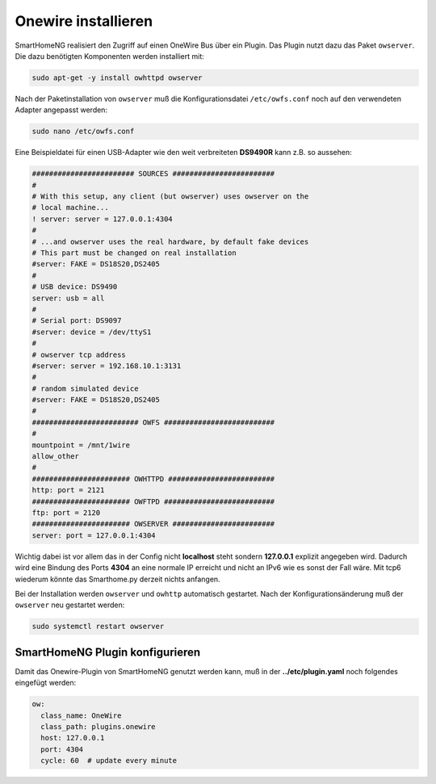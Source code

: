Onewire installieren
====================

SmartHomeNG realisiert den Zugriff auf einen OneWire Bus über ein Plugin.
Das Plugin nutzt dazu das Paket ``owserver``.
Die dazu benötigten Komponenten werden installiert mit:

.. code-block:: bash

   sudo apt-get -y install owhttpd owserver


Nach der Paketinstallation von ``owserver`` muß die
Konfigurationsdatei ``/etc/owfs.conf``
noch auf den verwendeten Adapter angepasst werden:

.. code-block:: bash

   sudo nano /etc/owfs.conf

Eine Beispieldatei für einen USB-Adapter wie den weit verbreiteten
**DS9490R** kann z.B. so aussehen:

.. code-block:: ini

   ######################## SOURCES ########################
   #
   # With this setup, any client (but owserver) uses owserver on the
   # local machine...
   ! server: server = 127.0.0.1:4304
   #
   # ...and owserver uses the real hardware, by default fake devices
   # This part must be changed on real installation
   #server: FAKE = DS18S20,DS2405
   #
   # USB device: DS9490
   server: usb = all
   #
   # Serial port: DS9097
   #server: device = /dev/ttyS1
   #
   # owserver tcp address
   #server: server = 192.168.10.1:3131
   #
   # random simulated device
   #server: FAKE = DS18S20,DS2405
   #
   ######################### OWFS ##########################
   #
   mountpoint = /mnt/1wire
   allow_other
   #
   ####################### OWHTTPD #########################
   http: port = 2121
   ####################### OWFTPD ##########################
   ftp: port = 2120
   ####################### OWSERVER ########################
   server: port = 127.0.0.1:4304

Wichtig dabei ist vor allem das in der Config nicht **localhost** steht
sondern **127.0.0.1** explizit angegeben wird. Dadurch wird eine Bindung
des Ports **4304** an eine normale IP erreicht und nicht an IPv6 wie es
sonst der Fall wäre. Mit tcp6 wiederum könnte das Smarthome.py derzeit
nichts anfangen.

Bei der Installation werden ``owserver`` und ``owhttp`` automatisch gestartet.
Nach der Konfigurationsänderung muß der ``owserver`` neu gestartet werden:

.. code-block:: bash

   sudo systemctl restart owserver

SmartHomeNG Plugin konfigurieren
~~~~~~~~~~~~~~~~~~~~~~~~~~~~~~~~

Damit das Onewire-Plugin von SmartHomeNG genutzt werden kann, muß in der
**../etc/plugin.yaml** noch folgendes eingefügt werden:

.. code-block:: yaml

    ow:
      class_name: OneWire
      class_path: plugins.onewire
      host: 127.0.0.1
      port: 4304
      cycle: 60  # update every minute
